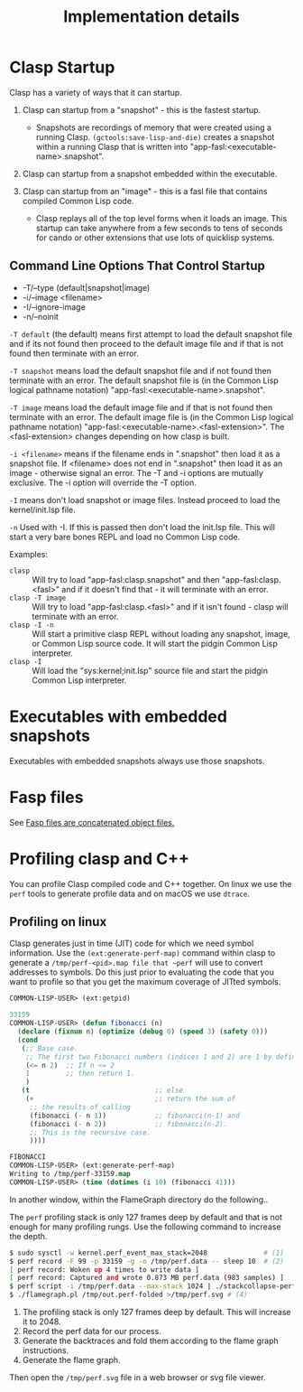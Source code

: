 #+title: Implementation details
#+OPTIONS: ^:nil
#+HTML_HEAD: <link rel="stylesheet" type="text/css" href="styles/readtheorg/css/htmlize.css"/><link rel="stylesheet" type="text/css" href="styles/readtheorg/css/readtheorg.css"/><script src="https://ajax.googleapis.com/ajax/libs/jquery/2.1.3/jquery.min.js"></script><script src="https://maxcdn.bootstrapcdn.com/bootstrap/3.3.4/js/bootstrap.min.js"></script><script type="text/javascript" src="styles/lib/js/jquery.stickytableheaders.min.js"></script><script type="text/javascript" src="styles/readtheorg/js/readtheorg.js"></script>

* Clasp Startup

Clasp has a variety of ways that it can startup.

1. Clasp can startup from a "snapshot" - this is the fastest startup. 
  + Snapshots are recordings of memory that were created using a running Clasp. =(gctools:save-lisp-and-die)= creates a snapshot within a running Clasp that is written into "app-fasl:<executable-name>.snapshot".

2. Clasp can startup from a snapshot embedded within the executable.

3. Clasp can startup from an "image" - this is a fasl file that contains compiled Common Lisp code. 
  + Clasp replays all of the top level forms when it loads an image. This startup can take anywhere from a few seconds to tens of seconds for cando or other extensions that use lots of quicklisp systems.


** Command Line Options That Control Startup

- -T/--type (default|snapshot|image)
- -i/--image <filename>  
- -I/--ignore-image 
- -n/--noinit 

=-T default= (the default) means first attempt to load the default snapshot file and if its not found then proceed 
   to the default image file and if that is not found then terminate with an error.

=-T snapshot= means load the default snapshot file and if not found then terminate with an error. The default
snapshot file is (in the Common Lisp logical pathname notation) "app-fasl:<executable-name>.snapshot".

=-T image= means load the default image file and if that is not found then terminate with an error. The default image file is (in the Common Lisp logical pathname notation) "app-fasl:<executable-name>.<fasl-extension>". The <fasl-extension> changes depending on how clasp is built.

=-i <filename>= means if the filename ends in ".snapshot" then load it as a snapshot file. If <filename> does not end in ".snapshot" then load it as an image - otherwise signal an error. The -T and -i options are mutually exclusive. The -i option will override the -T option.

=-I= means don't load snapshot or image files. Instead proceed to load the kernel/init.lsp file.

=-n= Used with -I. If this is passed then don't load the init.lsp file. This will start a very bare bones REPL and load no Common Lisp code.

Examples:
  + =clasp= :: Will try to load "app-fasl:clasp.snapshot" and then "app-fasl:clasp.<fasl>" and if it doesn't find that - it will terminate with an error.
  + =clasp -T image= :: Will try to load "app-fasl:clasp.<fasl>" and if it isn't found - clasp will terminate with an error.
  + =clasp -I -n= :: Will start a primitive clasp REPL without loading any snapshot, image, or Common Lisp source code. It will start the pidgin Common Lisp interpreter.
  + =clasp -I= :: Will load the "sys:kernel;init.lsp" source file and start the pidgin Common Lisp interpreter.

* Executables with embedded snapshots

Executables with embedded snapshots always use those snapshots.

* Fasp files
See [[file:fasp.org][Fasp files are concatenated object files.]]
* Profiling clasp and C++

You can profile Clasp compiled code and C++ together. On linux we use the ~perf~ tools to generate profile data and on macOS we use ~dtrace~.

** Profiling on linux

Clasp generates just in time (JIT) code for which we need symbol information. Use the ~(ext:generate-perf-map)~ command within clasp to generate a ~/tmp/perf-<pid>.map file that ~perf~ will use to convert addresses to symbols.  Do this just prior to evaluating the code that you want to profile so that you get the maximum coverage of JITted symbols.

#+BEGIN_SRC lisp
COMMON-LISP-USER> (ext:getpid)

33159
COMMON-LISP-USER> (defun fibonacci (n)
  (declare (fixnum n) (optimize (debug 0) (speed 3) (safety 0)))
  (cond
   (;; Base case.
    ;; The first two Fibonacci numbers (indices 1 and 2) are 1 by definition.
    (<= n 2)  ;; If n <= 2
    1         ;; then return 1.
    )
   (t                               ;; else
    (+                              ;; return the sum of
     ;; the results of calling
     (fibonacci (- n 1))            ;; fibonacci(n-1) and
     (fibonacci (- n 2))            ;; fibonacci(n-2).
     ;; This is the recursive case.
     ))))

FIBONACCI
COMMON-LISP-USER> (ext:generate-perf-map)
Writing to /tmp/perf-33159.map
COMMON-LISP-USER> (time (dotimes (i 10) (fibonacci 41)))
#+END_SRC

In another window, within the FlameGraph directory do the following..

The ~perf~ profiling stack is only 127 frames deep by default and that is not enough for many profiling rungs. Use the following command to increase the depth.

#+BEGIN_SRC sh
$ sudo sysctl -w kernel.perf_event_max_stack=2048              # (1)
$ perf record -F 99 -p 33159 -g -o /tmp/perf.data -- sleep 10  # (2) 
[ perf record: Woken up 4 times to write data ]
[ perf record: Captured and wrote 0.873 MB perf.data (983 samples) ]
$ perf script -i /tmp/perf.data --max-stack 1024 | ./stackcollapse-perf.pl >/tmp/out.perf-folded # (3)
$ ./flamegraph.pl /tmp/out.perf-folded >/tmp/perf.svg # (4)
#+END_SRC

1. The profiling stack is only 127 frames deep by default. This will increase it to 2048.
2. Record the perf data for our process.
3. Generate the backtraces and fold them according to the flame graph instructions.
4. Generate the flame graph.

Then open the ~/tmp/perf.svg~ file in a web browser or svg file viewer.
